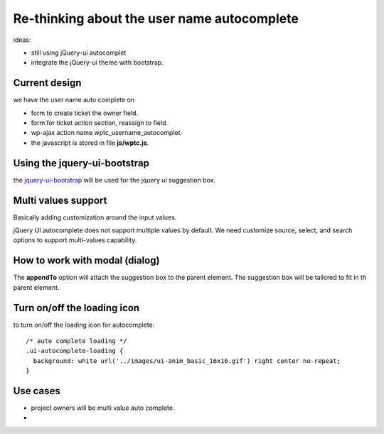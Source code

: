 Re-thinking about the user name autocomplete
============================================

ideas:

- still using jQuery-ui autocomplet
- integrate the jQuery-ui theme with bootstrap.

Current design
--------------

we have the user name auto complete on

- form to create ticket the owner field.
- form for ticket action section, reassign to field.
- wp-ajax action name wptc_username_autocomplet.
- the javascript is stored in file **js/wptc.js**. 

Using the jquery-ui-bootstrap
-----------------------------

the `jquery-ui-bootstrap <http://jquery-ui-bootstrap.github.io/jquery-ui-bootstrap>`_ will be used for the jquery ui suggestion
box.

Multi values support
--------------------

Basically adding customization around the input values.

jQuery UI autocomplete does not support multiple values by default.
We need customize source, select, and search options to support 
multi-values capability.

How to work with modal (dialog)
-------------------------------

The **appendTo** option will attach the suggestion box to the 
parent element.
The suggestion box will be tailored to fit in th parent element.

Turn on/off the loading icon
----------------------------

to turn on/off the loading icon for autocomplete::


  /* auto complete loading */
  .ui-autocomplete-loading {
    background: white url('../images/ui-anim_basic_16x16.gif') right center no-repeat;
  }

Use cases
---------

- project owners will be multi value auto complete.
-  
